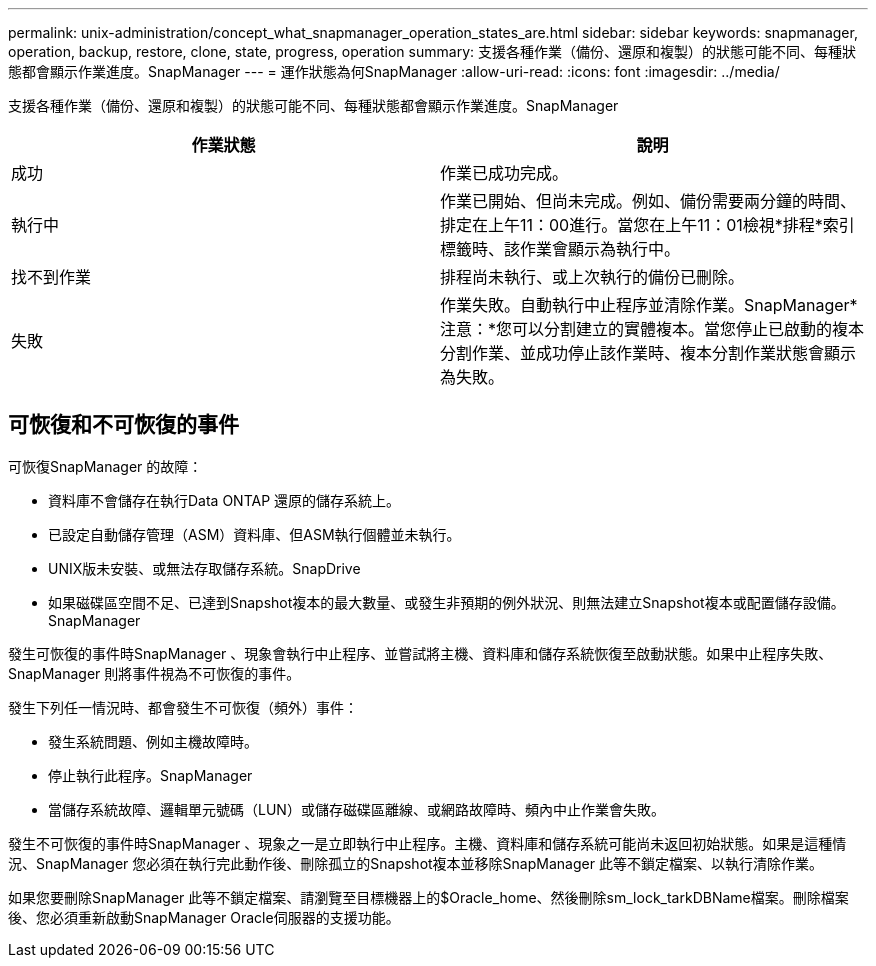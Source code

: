 ---
permalink: unix-administration/concept_what_snapmanager_operation_states_are.html 
sidebar: sidebar 
keywords: snapmanager, operation, backup, restore, clone, state, progress, operation 
summary: 支援各種作業（備份、還原和複製）的狀態可能不同、每種狀態都會顯示作業進度。SnapManager 
---
= 運作狀態為何SnapManager
:allow-uri-read: 
:icons: font
:imagesdir: ../media/


[role="lead"]
支援各種作業（備份、還原和複製）的狀態可能不同、每種狀態都會顯示作業進度。SnapManager

|===
| 作業狀態 | 說明 


 a| 
成功
 a| 
作業已成功完成。



 a| 
執行中
 a| 
作業已開始、但尚未完成。例如、備份需要兩分鐘的時間、排定在上午11：00進行。當您在上午11：01檢視*排程*索引標籤時、該作業會顯示為執行中。



 a| 
找不到作業
 a| 
排程尚未執行、或上次執行的備份已刪除。



 a| 
失敗
 a| 
作業失敗。自動執行中止程序並清除作業。SnapManager*注意：*您可以分割建立的實體複本。當您停止已啟動的複本分割作業、並成功停止該作業時、複本分割作業狀態會顯示為失敗。

|===


== 可恢復和不可恢復的事件

可恢復SnapManager 的故障：

* 資料庫不會儲存在執行Data ONTAP 還原的儲存系統上。
* 已設定自動儲存管理（ASM）資料庫、但ASM執行個體並未執行。
* UNIX版未安裝、或無法存取儲存系統。SnapDrive
* 如果磁碟區空間不足、已達到Snapshot複本的最大數量、或發生非預期的例外狀況、則無法建立Snapshot複本或配置儲存設備。SnapManager


發生可恢復的事件時SnapManager 、現象會執行中止程序、並嘗試將主機、資料庫和儲存系統恢復至啟動狀態。如果中止程序失敗、SnapManager 則將事件視為不可恢復的事件。

發生下列任一情況時、都會發生不可恢復（頻外）事件：

* 發生系統問題、例如主機故障時。
* 停止執行此程序。SnapManager
* 當儲存系統故障、邏輯單元號碼（LUN）或儲存磁碟區離線、或網路故障時、頻內中止作業會失敗。


發生不可恢復的事件時SnapManager 、現象之一是立即執行中止程序。主機、資料庫和儲存系統可能尚未返回初始狀態。如果是這種情況、SnapManager 您必須在執行完此動作後、刪除孤立的Snapshot複本並移除SnapManager 此等不鎖定檔案、以執行清除作業。

如果您要刪除SnapManager 此等不鎖定檔案、請瀏覽至目標機器上的$Oracle_home、然後刪除sm_lock_tarkDBName檔案。刪除檔案後、您必須重新啟動SnapManager Oracle伺服器的支援功能。
